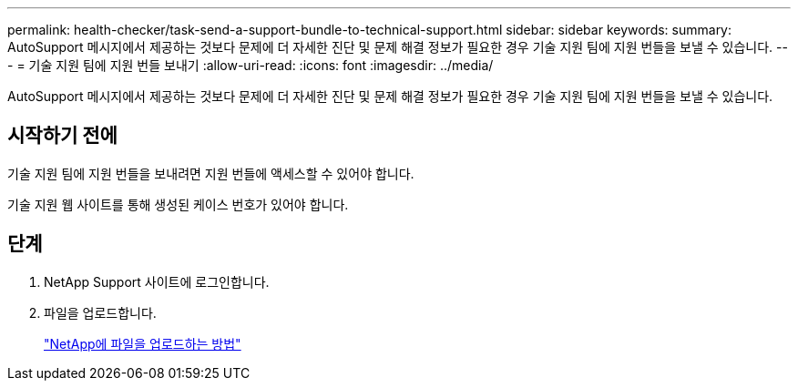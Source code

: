 ---
permalink: health-checker/task-send-a-support-bundle-to-technical-support.html 
sidebar: sidebar 
keywords:  
summary: AutoSupport 메시지에서 제공하는 것보다 문제에 더 자세한 진단 및 문제 해결 정보가 필요한 경우 기술 지원 팀에 지원 번들을 보낼 수 있습니다. 
---
= 기술 지원 팀에 지원 번들 보내기
:allow-uri-read: 
:icons: font
:imagesdir: ../media/


[role="lead"]
AutoSupport 메시지에서 제공하는 것보다 문제에 더 자세한 진단 및 문제 해결 정보가 필요한 경우 기술 지원 팀에 지원 번들을 보낼 수 있습니다.



== 시작하기 전에

기술 지원 팀에 지원 번들을 보내려면 지원 번들에 액세스할 수 있어야 합니다.

기술 지원 웹 사이트를 통해 생성된 케이스 번호가 있어야 합니다.



== 단계

. NetApp Support 사이트에 로그인합니다.
. 파일을 업로드합니다.
+
https://kb.netapp.com/Advice_and_Troubleshooting/Miscellaneous/How_to_upload_a_file_to_NetApp["NetApp에 파일을 업로드하는 방법"]


